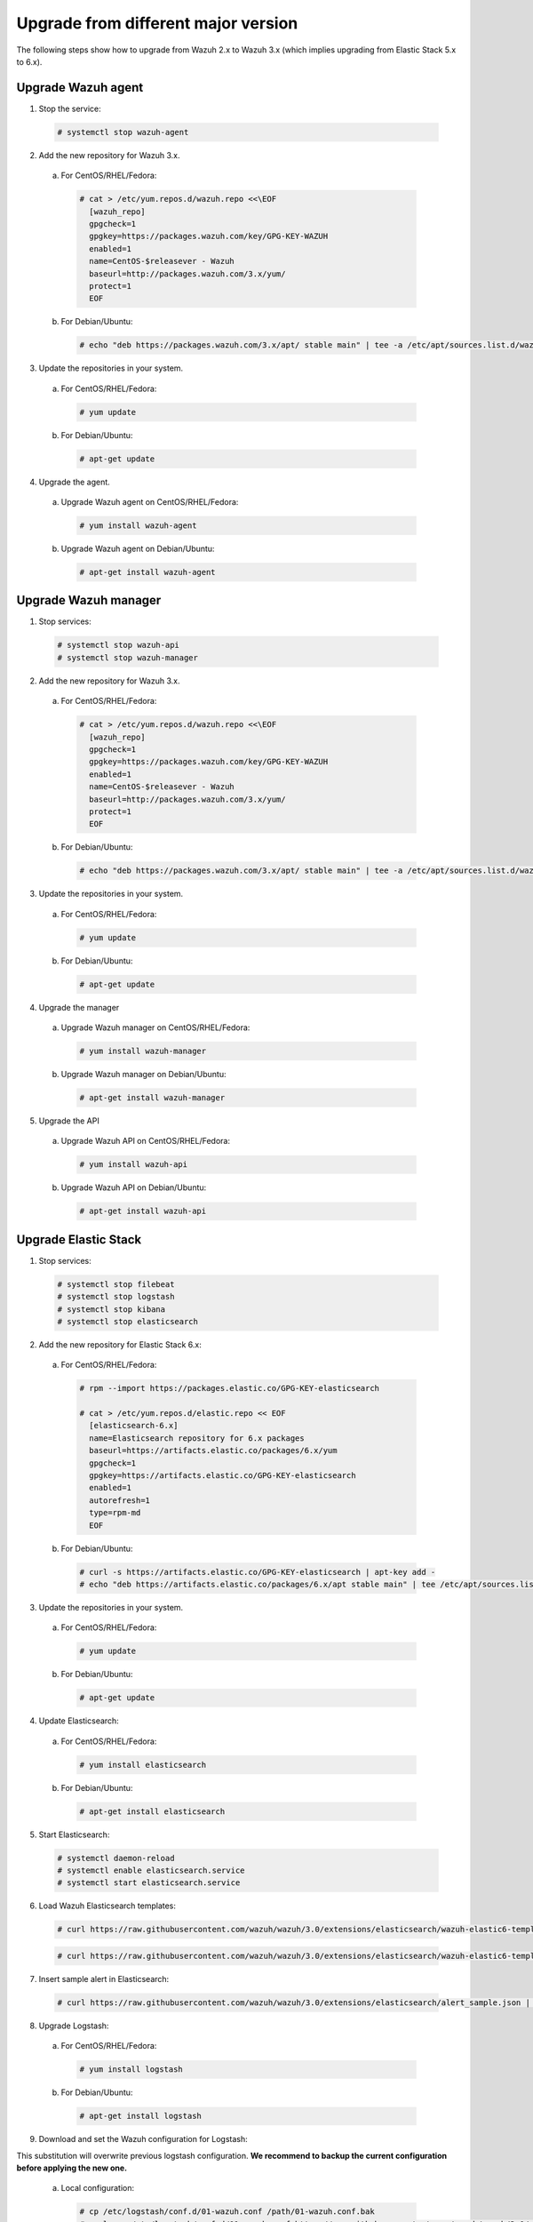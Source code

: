 .. _upgrading_different_major:

Upgrade from different major version
=====================================

The following steps show how to upgrade from Wazuh 2.x to Wazuh 3.x (which implies upgrading from Elastic Stack 5.x to 6.x).


Upgrade Wazuh agent
------------------------

1. Stop the service:

  .. code-block:: console

    # systemctl stop wazuh-agent

2. Add the new repository for Wazuh 3.x. 

  a) For CentOS/RHEL/Fedora:

    .. code-block:: console

      # cat > /etc/yum.repos.d/wazuh.repo <<\EOF
        [wazuh_repo]
        gpgcheck=1
        gpgkey=https://packages.wazuh.com/key/GPG-KEY-WAZUH
        enabled=1
        name=CentOS-$releasever - Wazuh
        baseurl=http://packages.wazuh.com/3.x/yum/
        protect=1
        EOF

  b) For Debian/Ubuntu:

    .. code-block:: console

      # echo "deb https://packages.wazuh.com/3.x/apt/ stable main" | tee -a /etc/apt/sources.list.d/wazuh.list


3. Update the repositories in your system.

  a) For CentOS/RHEL/Fedora:

    .. code-block:: console

      # yum update

  b) For Debian/Ubuntu:

    .. code-block:: console

      # apt-get update


4. Upgrade the agent.

  a) Upgrade Wazuh agent on CentOS/RHEL/Fedora:

    .. code-block:: console

      # yum install wazuh-agent

  b) Upgrade Wazuh agent on Debian/Ubuntu:

    .. code-block:: console

      # apt-get install wazuh-agent


Upgrade Wazuh manager
------------------------

1. Stop services:

  .. code-block:: console

    # systemctl stop wazuh-api
    # systemctl stop wazuh-manager


2. Add the new repository for Wazuh 3.x.

  a) For CentOS/RHEL/Fedora:

    .. code-block:: console

      # cat > /etc/yum.repos.d/wazuh.repo <<\EOF
        [wazuh_repo]
        gpgcheck=1
        gpgkey=https://packages.wazuh.com/key/GPG-KEY-WAZUH
        enabled=1
        name=CentOS-$releasever - Wazuh
        baseurl=http://packages.wazuh.com/3.x/yum/
        protect=1
        EOF

  b) For Debian/Ubuntu:

    .. code-block:: console

      # echo "deb https://packages.wazuh.com/3.x/apt/ stable main" | tee -a /etc/apt/sources.list.d/wazuh.list


3. Update the repositories in your system.

  a) For CentOS/RHEL/Fedora:

    .. code-block:: console

      # yum update

  b) For Debian/Ubuntu:

    .. code-block:: console

      # apt-get update


4. Upgrade the manager

  a) Upgrade Wazuh manager on CentOS/RHEL/Fedora:

    .. code-block:: console

      # yum install wazuh-manager

  b) Upgrade Wazuh manager on Debian/Ubuntu:

    .. code-block:: console

      # apt-get install wazuh-manager


5. Upgrade the API

  a) Upgrade Wazuh API on CentOS/RHEL/Fedora:

    .. code-block:: console

      # yum install wazuh-api

  b) Upgrade Wazuh API on Debian/Ubuntu:

    .. code-block:: console

      # apt-get install wazuh-api


Upgrade Elastic Stack
---------------------

1. Stop services:

  .. code-block:: console

    # systemctl stop filebeat 
    # systemctl stop logstash 
    # systemctl stop kibana 
    # systemctl stop elasticsearch 


2. Add the new repository for Elastic Stack 6.x:

  a) For CentOS/RHEL/Fedora:

    .. code-block:: console

      # rpm --import https://packages.elastic.co/GPG-KEY-elasticsearch

      # cat > /etc/yum.repos.d/elastic.repo << EOF
        [elasticsearch-6.x]
        name=Elasticsearch repository for 6.x packages
        baseurl=https://artifacts.elastic.co/packages/6.x/yum
        gpgcheck=1
        gpgkey=https://artifacts.elastic.co/GPG-KEY-elasticsearch
        enabled=1
        autorefresh=1
        type=rpm-md
        EOF

  b) For Debian/Ubuntu:

    .. code-block:: console

      # curl -s https://artifacts.elastic.co/GPG-KEY-elasticsearch | apt-key add -
      # echo "deb https://artifacts.elastic.co/packages/6.x/apt stable main" | tee /etc/apt/sources.list.d/elastic-6.x.list


3. Update the repositories in your system.

  a) For CentOS/RHEL/Fedora:

    .. code-block:: console

      # yum update

  b) For Debian/Ubuntu:

    .. code-block:: console

      # apt-get update


4. Update Elasticsearch:

  a) For CentOS/RHEL/Fedora:

    .. code-block:: console

      # yum install elasticsearch

  b) For Debian/Ubuntu:

    .. code-block:: console

      # apt-get install elasticsearch


5. Start Elasticsearch:

  .. code-block:: console

    # systemctl daemon-reload
    # systemctl enable elasticsearch.service
    # systemctl start elasticsearch.service


6. Load Wazuh Elasticsearch templates:

  .. code-block:: console

    # curl https://raw.githubusercontent.com/wazuh/wazuh/3.0/extensions/elasticsearch/wazuh-elastic6-template-alerts.json | curl -XPUT 'http://localhost:9200/_template/wazuh' -H 'Content-Type: application/json' -d @-

  .. code-block:: console

    # curl https://raw.githubusercontent.com/wazuh/wazuh/3.0/extensions/elasticsearch/wazuh-elastic6-template-monitoring.json | curl -XPUT 'http://localhost:9200/_template/wazuh-agent' -H 'Content-Type: application/json' -d @-


7. Insert sample alert in Elasticsearch:

  .. code-block:: console

    # curl https://raw.githubusercontent.com/wazuh/wazuh/3.0/extensions/elasticsearch/alert_sample.json | curl -XPUT "http://localhost:9200/wazuh-alerts-3.x-"`date +%Y.%m.%d`"/wazuh/sample" -H 'Content-Type: application/json' -d @-


8. Upgrade Logstash:

  a) For CentOS/RHEL/Fedora:

    .. code-block:: console

      # yum install logstash

  b) For Debian/Ubuntu:

    .. code-block:: console

      # apt-get install logstash


9. Download and set the Wazuh configuration for Logstash:

This substitution will overwrite previous logstash configuration. **We recommend to backup the current configuration before applying the new one.**

  a) Local configuration:

    .. code-block:: console

      # cp /etc/logstash/conf.d/01-wazuh.conf /path/01-wazuh.conf.bak
      # curl -so /etc/logstash/conf.d/01-wazuh.conf https://raw.githubusercontent.com/wazuh/wazuh/3.0/extensions/logstash/01-wazuh-local.conf
      # usermod -a -G ossec logstash

  b) Remote configuration:

    .. code-block:: console

      # cp /etc/logstash/conf.d/01-wazuh.conf /path/01-wazuh.conf.bak
      # curl -so /etc/logstash/conf.d/01-wazuh.conf https://raw.githubusercontent.com/wazuh/wazuh/3.0/extensions/logstash/01-wazuh-remote.conf


10. Start Logstash:

  .. code-block:: console

    # systemctl daemon-reload
    # systemctl enable logstash.service
    # systemctl start logstash.service


11. Upgrade Kibana:

  a) For CentOS/RHEL/Fedora:

    .. code-block:: console

      # yum install kibana

  b) For Debian/Ubuntu:

    .. code-block:: console

      # apt-get install kibana


12. Remove the Wazuh Kibana App plugin from Kibana:

    .. code-block:: console

      # /usr/share/kibana/bin/kibana-plugin remove wazuh


13. Migrate .kibana from 5.x to 6.x:

The .kibana index (which holds Kibana configuration) has drastically changed. To migrate it, follow the official documentation:

  - Upgrading Elasticsearch: https://www.elastic.co/guide/en/kibana/current/migrating-6.0-index.html

.. warning::
    This process will delete the old .kibana index and, although the procedure is safe, be warned.


14. Upgrade Wazuh Kibana App:

  .. code-block:: console

    # rm -rf /usr/share/kibana/optimize/bundles
    # /usr/share/kibana/bin/kibana-plugin install https://packages.wazuh.com/wazuhapp/wazuhapp.zip


15. Upgrade Filebeat:

  a) For CentOS/RHEL/Fedora:

    .. code-block:: console

      # yum install filebeat

  b) For Debian/Ubuntu:

    .. code-block:: console

      # apt-get install filebeat


.. note:: The step showed describe a simple upgrade process. If you need something more specific, please refer to the official upgrading guides from Elastic


Official Upgrading guides for Elastic Stack:

    - Upgrading Elasticsearch: https://www.elastic.co/guide/en/elasticsearch/reference/current/setup-upgrade.html

    - Upgrading Logstash: https://www.elastic.co/guide/en/logstash/current/upgrading-logstash.html

    - Upgrading Kibana: https://www.elastic.co/guide/en/kibana/current/upgrade.html

    - Upgrading Filebeat: https://www.elastic.co/guide/en/beats/libbeat/6.0/upgrading.html


Reindexing your previous alerts
-------------------------------

A reindex can be a complex process depending on how big is your dataset. Do it only if you are interested in visualizing alerts generated before the upgrade in your Kibana environment.

In the new version of Wazuh, there's a change in the Wazuh alerts structure. Now, the new alerts bring more information to the final user. That is why Wazuh 3.x uses different
indices and templates than Wazuh 2.x.

For that reason, you will not be able to see the previous alerts using Kibana. If you need to access them, you will have to reindex the previous indices.

The Wazuh team is currently working on a reindex script to accomplish this process.

.. note::
    Not reindexing alerts doesn't mean that they will disappear, alerts will still be stored in Elasticsearch and the Wazuh manager.
